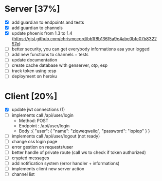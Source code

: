 * Server [37%]
- [X] add guardian to endpoints and tests
- [X] add guardian to channels
- [X] update phoenix from 1.3 to 1.4 (https://gist.github.com/chrismccord/bb1f8b136f5a9e4abc0bfc07b832257e)
- [ ] better security, you can get everybody informations asa your logged
- [ ] add new functions to channels + tests
- [ ] update documentation
- [ ] create cache database with genserver, otp, esp
- [ ] track token using :esp
- [ ] deployment on heroku

* Client [20%]
- [X] update jwt connections (1)
- [ ] implements call /api/user/login
  - Method: POST
  - Endpoint : /api/user/login
  - Body :{
      "user": {
        "name": "ziqweqweiiq",
        "password": "iopiop"
      }
    }
- [ ] implements call /api/user/logout (not ready)
- [ ] change css login page
- [ ] error gestion on requests/user
- [ ] better handle of private route (call ws to check if token authorized)
- [ ] crypted messages
- [ ] add notification system (error handler + informations)
- [ ] implements client new server action
- [ ] channel list
